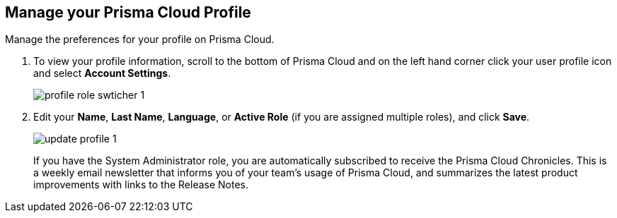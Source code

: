 :topic_type: task
[.task]
[#ida09cce19-5a39-4b36-8ccb-a02efbb3d202]
== Manage your Prisma Cloud Profile
Manage the preferences for your profile on Prisma Cloud.



[.procedure]
. To view your profile information, scroll to the bottom of Prisma Cloud and on the left hand corner click your user profile icon and select *Account Settings*.
+
image::profile-role-swticher-1.png[scale=40]

. Edit your *Name*, *Last Name*, *Language*, or *Active Role* (if you are assigned multiple roles), and click *Save*.
+
image::update-profile-1.png[scale=40]
+
If you have the System Administrator role, you are automatically subscribed to receive the Prisma Cloud Chronicles. This is a weekly email newsletter that informs you of your team's usage of Prisma Cloud, and summarizes the latest product improvements with links to the Release Notes. 


